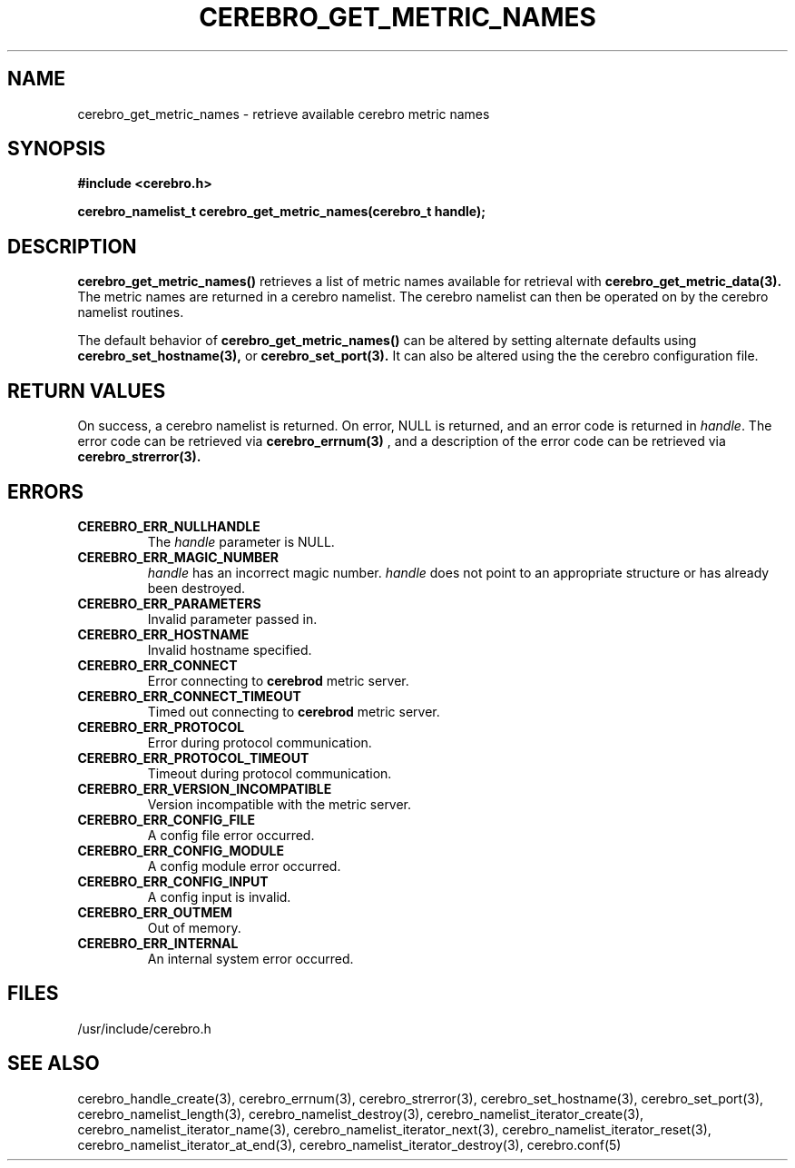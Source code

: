 \."#############################################################################
\."$Id: cerebro_get_metric_names.3,v 1.5 2007-09-05 18:15:54 chu11 Exp $
\."#############################################################################
\."  Copyright (C) 2005 The Regents of the University of California.
\."  Produced at Lawrence Livermore National Laboratory (cf, DISCLAIMER).
\."  Written by Albert Chu <chu11@llnl.gov>.
\."  UCRL-CODE-155989 All rights reserved.
\."
\."  This file is part of Cerebro, a collection of cluster monitoring tools
\."  and libraries.  For details, see <http://www.llnl.gov/linux/cerebro/>.
\."
\."  Cerebro is free software; you can redistribute it and/or modify it under
\."  the terms of the GNU General Public License as published by the Free
\."  Software Foundation; either version 2 of the License, or (at your option)
\."  any later version.
\."
\."  Cerebro is distributed in the hope that it will be useful, but WITHOUT ANY
\."  WARRANTY; without even the implied warranty of MERCHANTABILITY or FITNESS
\."  FOR A PARTICULAR PURPOSE.  See the GNU General Public License for more
\."  details.
\."
\."  You should have received a copy of the GNU General Public License along
\."  with Cerebro; if not, write to the Free Software Foundation, Inc.,
\."  51 Franklin Street, Fifth Floor, Boston, MA  02110-1301  USA.
\."#############################################################################
.TH CEREBRO_GET_METRIC_NAMES 3 "May 2005" "LLNL" "LIBCEREBRO"
.SH "NAME"
cerebro_get_metric_names \- retrieve available cerebro metric names
.SH "SYNOPSIS"
.B #include <cerebro.h>
.sp
.BI "cerebro_namelist_t cerebro_get_metric_names(cerebro_t handle);"
.br
.SH "DESCRIPTION"
\fBcerebro_get_metric_names()\fR retrieves a list of metric names available for 
retrieval with
.B cerebro_get_metric_data(3).
The metric names are returned in a cerebro namelist.  The cerebro
namelist can then be operated on by the cerebro namelist routines.

The default behavior of \fBcerebro_get_metric_names()\fR can be altered by
setting alternate defaults using
.B cerebro_set_hostname(3),
or
.B cerebro_set_port(3).  
It can also be altered using the the cerebro configuration file.

.br
.SH "RETURN VALUES"
On success, a cerebro namelist is returned.  On error, NULL is
returned, and an error code is returned in \fIhandle\fR.  The error
code can be retrieved via
.BR cerebro_errnum(3)
, and a description of the error code can be retrieved via
.BR cerebro_strerror(3).  
.br
.SH "ERRORS"
.TP
.B CEREBRO_ERR_NULLHANDLE
The \fIhandle\fR parameter is NULL.
.TP
.B CEREBRO_ERR_MAGIC_NUMBER
\fIhandle\fR has an incorrect magic number.  \fIhandle\fR does not
point to an appropriate structure or has already been destroyed.
.TP
.B CEREBRO_ERR_PARAMETERS
Invalid parameter passed in.
.TP
.B CEREBRO_ERR_HOSTNAME
Invalid hostname specified.
.TP
.B CEREBRO_ERR_CONNECT
Error connecting to 
.B cerebrod
metric server.
.TP
.B CEREBRO_ERR_CONNECT_TIMEOUT
Timed out connecting to
.B cerebrod
metric server.
.TP
.B CEREBRO_ERR_PROTOCOL
Error during protocol communication.
.TP
.B CEREBRO_ERR_PROTOCOL_TIMEOUT
Timeout during protocol communication.
.TP
.B CEREBRO_ERR_VERSION_INCOMPATIBLE
Version incompatible with the metric server.
.TP
.B CEREBRO_ERR_CONFIG_FILE
A config file error occurred.
.TP
.B CEREBRO_ERR_CONFIG_MODULE
A config module error occurred.
.TP
.B CEREBRO_ERR_CONFIG_INPUT
A config input is invalid.
.TP
.B CEREBRO_ERR_OUTMEM
Out of memory.
.TP
.B CEREBRO_ERR_INTERNAL
An internal system error occurred.
.br
.SH "FILES"
/usr/include/cerebro.h
.SH "SEE ALSO"
cerebro_handle_create(3), cerebro_errnum(3), cerebro_strerror(3),
cerebro_set_hostname(3), cerebro_set_port(3),
cerebro_namelist_length(3),
cerebro_namelist_destroy(3), cerebro_namelist_iterator_create(3),
cerebro_namelist_iterator_name(3),
cerebro_namelist_iterator_next(3), cerebro_namelist_iterator_reset(3),
cerebro_namelist_iterator_at_end(3),
cerebro_namelist_iterator_destroy(3), cerebro.conf(5)
